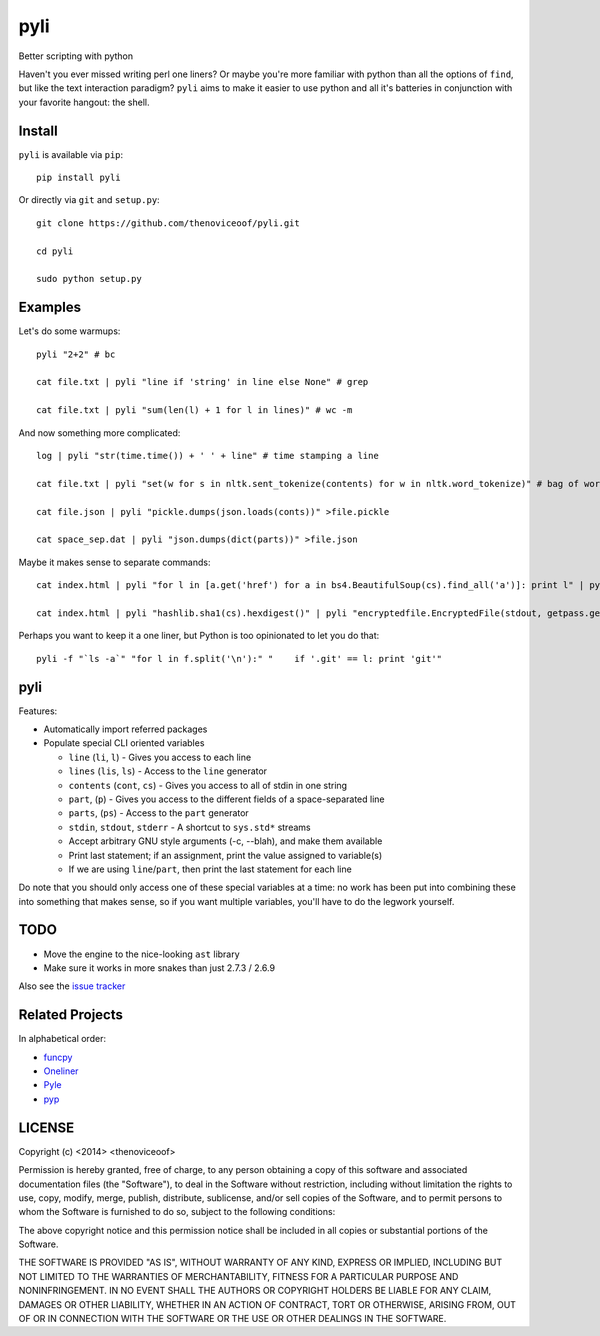pyli
====

Better scripting with python

Haven't you ever missed writing perl one liners? Or maybe you're more
familiar with python than all the options of ``find``, but like the text
interaction paradigm? ``pyli`` aims to make it easier to use python and
all it's batteries in conjunction with your favorite hangout: the shell.

Install
-------

``pyli`` is available via ``pip``:

::

    pip install pyli

Or directly via ``git`` and ``setup.py``:

::

    git clone https://github.com/thenoviceoof/pyli.git

    cd pyli

    sudo python setup.py

Examples
--------

Let's do some warmups:

::

    pyli "2+2" # bc

    cat file.txt | pyli "line if 'string' in line else None" # grep

    cat file.txt | pyli "sum(len(l) + 1 for l in lines)" # wc -m

And now something more complicated:

::

    log | pyli "str(time.time()) + ' ' + line" # time stamping a line

    cat file.txt | pyli "set(w for s in nltk.sent_tokenize(contents) for w in nltk.word_tokenize)" # bag of words a file

    cat file.json | pyli "pickle.dumps(json.loads(conts))" >file.pickle

    cat space_sep.dat | pyli "json.dumps(dict(parts))" >file.json

Maybe it makes sense to separate commands:

::

    cat index.html | pyli "for l in [a.get('href') for a in bs4.BeautifulSoup(cs).find_all('a')]: print l" | pyli --text='something' "r = requests.get(li); li if text in r.text else None"

    cat index.html | pyli "hashlib.sha1(cs).hexdigest()" | pyli "encryptedfile.EncryptedFile(stdout, getpass.getpass()).write(cs)"

Perhaps you want to keep it a one liner, but Python is too opinionated
to let you do that:

::

    pyli -f "`ls -a`" "for l in f.split('\n'):" "    if '.git' == l: print 'git'"

pyli
----

Features:

- Automatically import referred packages
- Populate special CLI oriented variables

  * ``line`` (``li``, ``l``) - Gives you access to each line
  * ``lines`` (``lis``, ``ls``) - Access to the ``line`` generator
  * ``contents`` (``cont``, ``cs``) - Gives you access to all of stdin
    in one string
  * ``part``, (``p``) - Gives you access to the different fields of a
    space-separated line
  * ``parts``, (``ps``) - Access to the ``part`` generator
  * ``stdin``, ``stdout``, ``stderr`` - A shortcut to ``sys.std*`` streams
  * Accept arbitrary GNU style arguments (-c, --blah), and make them available
  * Print last statement; if an assignment, print the value assigned
    to variable(s)
  * If we are using ``line``/``part``, then print the last statement
    for each line

Do note that you should only access one of these special variables at
a time: no work has been put into combining these into something that
makes sense, so if you want multiple variables, you'll have to do the
legwork yourself.

TODO
----

- Move the engine to the nice-looking ``ast`` library
- Make sure it works in more snakes than just 2.7.3 / 2.6.9

Also see the `issue tracker
<https://github.com/thenoviceoof/pyli/issues?state=open>`_

Related Projects
----------------
In alphabetical order:

- `funcpy <http://www.pixelbeat.org/scripts/funcpy>`_
- `Oneliner <https://github.com/gvalkov/python-oneliner>`_
- `Pyle <https://github.com/aljungberg/pyle>`_
- `pyp <https://code.google.com/p/pyp/>`_

LICENSE
-------

Copyright (c) <2014> <thenoviceoof>

Permission is hereby granted, free of charge, to any person obtaining a copy
of this software and associated documentation files (the "Software"), to deal
in the Software without restriction, including without limitation the rights
to use, copy, modify, merge, publish, distribute, sublicense, and/or sell
copies of the Software, and to permit persons to whom the Software is
furnished to do so, subject to the following conditions:

The above copyright notice and this permission notice shall be included in
all copies or substantial portions of the Software.

THE SOFTWARE IS PROVIDED "AS IS", WITHOUT WARRANTY OF ANY KIND, EXPRESS OR
IMPLIED, INCLUDING BUT NOT LIMITED TO THE WARRANTIES OF MERCHANTABILITY,
FITNESS FOR A PARTICULAR PURPOSE AND NONINFRINGEMENT. IN NO EVENT SHALL THE
AUTHORS OR COPYRIGHT HOLDERS BE LIABLE FOR ANY CLAIM, DAMAGES OR OTHER
LIABILITY, WHETHER IN AN ACTION OF CONTRACT, TORT OR OTHERWISE, ARISING FROM,
OUT OF OR IN CONNECTION WITH THE SOFTWARE OR THE USE OR OTHER DEALINGS IN
THE SOFTWARE.
